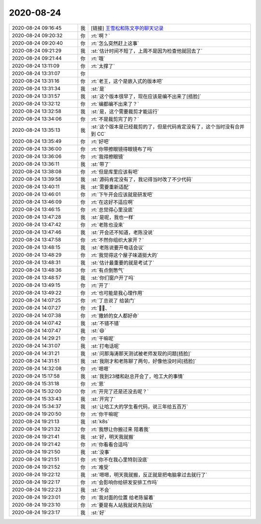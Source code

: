 2020-08-24
-------------

.. list-table::
   :widths: 25, 1, 60

   * - 2020-08-24 09:16:45
     - 我
     - [链接] `王雪松和陈文亭的聊天记录 <https://support.weixin.qq.com/cgi-bin/mmsupport-bin/readtemplate?t=page/favorite_record__w_unsupport>`_
   * - 2020-08-24 09:20:32
     - 你
     - :rt:`啊？`
   * - 2020-08-24 09:20:40
     - 你
     - :rt:`怎么突然赶上这事`
   * - 2020-08-24 09:21:29
     - 我
     - :st:`估计时间不短了，上周不是因为检查他就回去了`
   * - 2020-08-24 09:21:44
     - 你
     - :rt:`哦`
   * - 2020-08-24 13:11:09
     - 你
     - :rt:`太撑了`
   * - 2020-08-24 13:31:07
     - 你
     - .. image:: /images/365058.jpg
          :width: 100px
   * - 2020-08-24 13:31:16
     - 你
     - :rt:`老王，这个是嵌入式的版本吧`
   * - 2020-08-24 13:31:34
     - 我
     - :st:`是`
   * - 2020-08-24 13:31:57
     - 我
     - :st:`这个版本很早了，现在应该是编不出来了[捂脸]`
   * - 2020-08-24 13:32:12
     - 你
     - :rt:`编都编不出来了？`
   * - 2020-08-24 13:32:58
     - 我
     - :st:`是，这个需要裁剪才能运行`
   * - 2020-08-24 13:34:06
     - 你
     - :rt:`不是裁剪完了的？`
   * - 2020-08-24 13:35:13
     - 我
     - :st:`这个版本是已经裁剪的了，但是代码肯定没有了，这个当时没有合并到 CC`
   * - 2020-08-24 13:35:49
     - 你
     - :rt:`好吧`
   * - 2020-08-24 13:36:00
     - 你
     - :rt:`你带擦眼镜得眼镜布了吗`
   * - 2020-08-24 13:36:06
     - 你
     - :rt:`我得擦眼镜`
   * - 2020-08-24 13:36:11
     - 我
     - :st:`带了`
   * - 2020-08-24 13:38:08
     - 你
     - :rt:`但是库里应该有吧`
   * - 2020-08-24 13:39:58
     - 我
     - :st:`源码肯定没有了，我记得当时改了不少代码`
   * - 2020-08-24 13:40:11
     - 我
     - :st:`需要重新适配`
   * - 2020-08-24 13:46:01
     - 你
     - :rt:`下午开会应该就是研发吧`
   * - 2020-08-24 13:46:09
     - 你
     - :rt:`在这好不适应啊`
   * - 2020-08-24 13:46:15
     - 你
     - :rt:`总觉得心里没底`
   * - 2020-08-24 13:47:28
     - 我
     - :st:`是呢，我也一样`
   * - 2020-08-24 13:47:42
     - 你
     - :rt:`老陈也没来`
   * - 2020-08-24 13:47:46
     - 我
     - :st:`开会还不知道，老陈没说`
   * - 2020-08-24 13:47:58
     - 你
     - :rt:`不然你组织大家开？`
   * - 2020-08-24 13:48:15
     - 我
     - :st:`老陈说要开电话会议`
   * - 2020-08-24 13:48:29
     - 你
     - :rt:`我觉得这个屋子味道挺大的`
   * - 2020-08-24 13:48:31
     - 我
     - :st:`估计最重要的就是考试了`
   * - 2020-08-24 13:48:36
     - 你
     - :rt:`有点倒憋气`
   * - 2020-08-24 13:48:57
     - 我
     - :st:`你们窗户开了吗`
   * - 2020-08-24 13:49:15
     - 你
     - :rt:`开了`
   * - 2020-08-24 13:49:22
     - 你
     - :rt:`也可能是我心理作用`
   * - 2020-08-24 14:07:25
     - 你
     - :rt:`丁总说了 给装门`
   * - 2020-08-24 14:07:27
     - 你
     - :rt:`✌🏻、`
   * - 2020-08-24 14:07:38
     - 你
     - :rt:`撒娇的女人都好命`
   * - 2020-08-24 14:07:42
     - 我
     - :st:`不错不错`
   * - 2020-08-24 14:07:47
     - 我
     - :st:`😄`
   * - 2020-08-24 14:29:21
     - 你
     - :rt:`干嘛呢`
   * - 2020-08-24 14:31:07
     - 我
     - :st:`打电话呢`
   * - 2020-08-24 14:31:21
     - 我
     - :st:`问那海涛那天测试被老师发现的问题[捂脸]`
   * - 2020-08-24 14:31:51
     - 我
     - :st:`我刚才和老陈聊了两句，好像他没时间[捂脸]`
   * - 2020-08-24 14:32:08
     - 你
     - :rt:`嗯嗯`
   * - 2020-08-24 15:17:58
     - 我
     - :st:`我到23楼和赵总开会了，哈工大的事情`
   * - 2020-08-24 15:31:18
     - 你
     - :rt:`恩`
   * - 2020-08-24 15:32:00
     - 你
     - :rt:`开完了还是还没去呢？`
   * - 2020-08-24 15:33:43
     - 我
     - :st:`开完了`
   * - 2020-08-24 15:34:37
     - 我
     - :st:`让哈工大的学生看代码，说三年给五百万`
   * - 2020-08-24 19:20:50
     - 你
     - :rt:`你干嘛呢`
   * - 2020-08-24 19:21:13
     - 我
     - :st:`k8s`
   * - 2020-08-24 19:21:32
     - 你
     - :rt:`我想让你搬过来 陪着我`
   * - 2020-08-24 19:21:41
     - 我
     - :st:`好，明天我就搬`
   * - 2020-08-24 19:21:42
     - 你
     - :rt:`你看看合适吗`
   * - 2020-08-24 19:21:50
     - 我
     - :st:`没事`
   * - 2020-08-24 19:21:51
     - 你
     - :rt:`你不在我心里特别没底`
   * - 2020-08-24 19:21:52
     - 你
     - :rt:`难受`
   * - 2020-08-24 19:22:12
     - 我
     - :st:`嗯嗯，明天我就搬，反正就是把电脑拿过去就行了`
   * - 2020-08-24 19:22:17
     - 你
     - :rt:`会影响你给研发安排工作吗`
   * - 2020-08-24 19:22:23
     - 我
     - :st:`不会`
   * - 2020-08-24 19:23:01
     - 你
     - :rt:`我对面的位置 给老陈留着`
   * - 2020-08-24 19:23:10
     - 你
     - :rt:`要是有人站我就说先别站`
   * - 2020-08-24 19:23:17
     - 我
     - :st:`好`